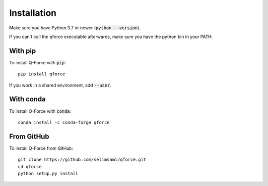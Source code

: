 Installation
====================

Make sure you have Python 3.7 or newer (:code:`python --version`).

If you can't call the qforce executable afterwards, make sure you have the python bin in your PATH.


With pip
--------

To install Q-Force with :code:`pip`::

    pip install qforce

If you work in a shared environment, add :code:`--user`.


With conda
----------

To install Q-Force with :code:`conda`::

    conda install -c conda-forge qforce


From GitHub
-----------

To install Q-Force from GitHub:

::

    git clone https://github.com/selimsami/qforce.git
    cd qforce
    python setup.py install

